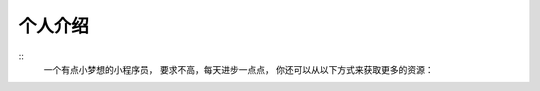 个人介绍
===========
::
  一个有点小梦想的小程序员，
  要求不高，每天进步一点点，
  你还可以从以下方式来获取更多的资源：
.. image:: wechatQRcode.png
